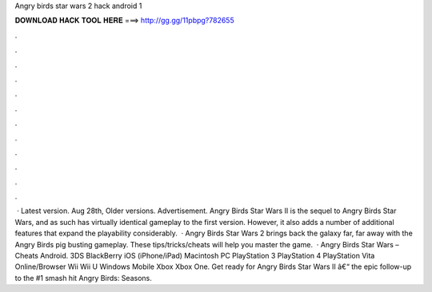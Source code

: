 Angry birds star wars 2 hack android 1

𝐃𝐎𝐖𝐍𝐋𝐎𝐀𝐃 𝐇𝐀𝐂𝐊 𝐓𝐎𝐎𝐋 𝐇𝐄𝐑𝐄 ===> http://gg.gg/11pbpg?782655

.

.

.

.

.

.

.

.

.

.

.

.

 · Latest version. Aug 28th, Older versions. Advertisement. Angry Birds Star Wars II is the sequel to Angry Birds Star Wars, and as such has virtually identical gameplay to the first version. However, it also adds a number of additional features that expand the playability considerably.  · Angry Birds Star Wars 2 brings back the galaxy far, far away with the Angry Birds pig busting gameplay. These tips/tricks/cheats will help you master the game.  · Angry Birds Star Wars – Cheats Android. 3DS BlackBerry iOS (iPhone/iPad) Macintosh PC PlayStation 3 PlayStation 4 PlayStation Vita Online/Browser Wii Wii U Windows Mobile Xbox Xbox One. Get ready for Angry Birds Star Wars II â€“ the epic follow-up to the #1 smash hit Angry Birds: Seasons.